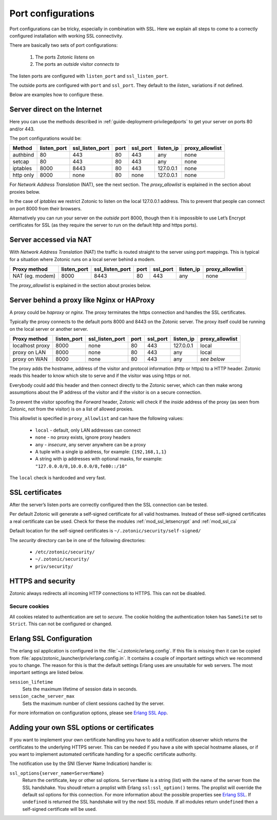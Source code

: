 .. highlight:: erlang

.. _ref-port-ssl-configuration:

Port configurations
-------------------

Port configurations can be tricky, especially in combination with SSL.
Here we explain all steps to come to a correctly configured installation
with working SSL connectivity.

There are basically two sets of port configurations:

 1. The ports Zotonic *listens* on
 2. The ports an *outside* visitor *connects to*

The listen ports are configured with ``listen_port`` and ``ssl_listen_port``.

The outside ports are configured with ``port`` and ``ssl_port``. They default to
the *listen_* variations if not defined.

Below are examples how to configure these.


Server direct on the Internet
^^^^^^^^^^^^^^^^^^^^^^^^^^^^^

Here you can use the methods described in :ref:`guide-deployment-privilegedports` to get your server
on ports 80 and/or 443.

The port configurations would be:

+---------------+------------+-----------------+------+------------+-----------+-----------------+
|Method         |listen_port | ssl_listen_port | port | ssl_port   | listen_ip | proxy_allowlist |
+===============+============+=================+======+============+===========+=================+
|authbind       |80          | 443             | 80   | 443        | any       | none            |
+---------------+------------+-----------------+------+------------+-----------+-----------------+
|setcap         |80          | 443             | 80   | 443        | any       | none            |
+---------------+------------+-----------------+------+------------+-----------+-----------------+
|iptables       |8000        | 8443            | 80   | 443        | 127.0.0.1 | none            |
+---------------+------------+-----------------+------+------------+-----------+-----------------+
|http only      |8000        | none            | 80   | none       | 127.0.0.1 | none            |
+---------------+------------+-----------------+------+------------+-----------+-----------------+

For *Network Address Translation* (NAT), see the next section. The *proxy_allowlist* is explained
in the section about proxies below.

In the case of *iptables* we restrict Zotonic to listen on the local 127.0.0.1 address.
This to prevent that people can connect on port 8000 from their browsers.

Alternatively you can run your server on the *outside* port 8000, though then it is impossible
to use Let’s Encrypt certificates for SSL (as they require the server to run on the default
http and https ports).

Server accessed via NAT
^^^^^^^^^^^^^^^^^^^^^^^

With *Network Address Translation* (NAT) the traffic is routed straight to the server using port
mappings. This is typical for a situation where Zotonic runs on a local server behind a modem.

+---------------+------------+-----------------+------+------------+-----------+-----------------+
|Proxy method   |listen_port | ssl_listen_port | port | ssl_port   | listen_ip | proxy_allowlist |
+===============+============+=================+======+============+===========+=================+
|NAT (eg. modem)|8000        | 8443            | 80   | 443        | any       | none            |
+---------------+------------+-----------------+------+------------+-----------+-----------------+

The *proxy_allowlist* is explained in the section about proxies below.

Server behind a proxy like Nginx or HAProxy
^^^^^^^^^^^^^^^^^^^^^^^^^^^^^^^^^^^^^^^^^^^

A proxy could be *haproxy* or *nginx*. The proxy terminates the https connection and handles
the SSL certificates.

Typically the proxy connects to the default ports 8000 and 8443 on the Zotonic server.
The proxy itself could be running on the local server or another server.

+---------------+------------+-----------------+------+------------+-----------+-----------------+
|Proxy method   |listen_port | ssl_listen_port | port | ssl_port   | listen_ip | proxy_allowlist |
+===============+============+=================+======+============+===========+=================+
|localhost proxy|8000        | none            | 80   | 443        | 127.0.0.1 | local           |
+---------------+------------+-----------------+------+------------+-----------+-----------------+
|proxy on LAN   |8000        | none            | 80   | 443        | any       | local           |
+---------------+------------+-----------------+------+------------+-----------+-----------------+
|proxy on WAN   |8000        | none            | 80   | 443        | any       | *see below*     |
+---------------+------------+-----------------+------+------------+-----------+-----------------+

The proxy adds the hostname, address of the visitor and protocol information (http or https) to a
HTTP header. Zotonic reads this header to know which site to serve and if the visitor was using https
or not.

Everybody could add this header and then connect directly to the Zotonic server, which can then make
wrong assumptions about the IP address of the visitor and if the visitor is on a secure connection.

To prevent the visitor spoofing the *Forward* header, Zotonic will check if the *inside* address of the
proxy (as seen from Zotonic, not from the visitor) is on a list of allowed proxies.

This allowlist is specified in ``proxy_allowlist`` and can have the following values:

 * ``local`` - default, only LAN addresses can connect
 * ``none`` - no proxy exists, ignore proxy headers
 * ``any`` - *insecure*, any server anywhere can be a proxy
 * A tuple with a single ip address, for example: ``{192,168,1,1}``
 * A string with ip addresses with optional masks, for example: ``"127.0.0.0/8,10.0.0.0/8,fe80::/10"``

The ``local`` check is hardcoded and very fast.

SSL certificates
^^^^^^^^^^^^^^^^

After the server’s listen ports are correctly configured then the SSL connection can be tested.

Per default Zotonic will generate a self-signed certificate for all valid hostnames. Instead of these
self-signed certificates a real certificate can be used. Check for these the modules :ref:`mod_ssl_letsencrypt` and
:ref:`mod_ssl_ca`

Default location for the self-signed certificates is ``~/.zotonic/security/self-signed/``

The *security* directory can be in one of the following directories:

 * ``/etc/zotonic/security/``
 * ``~/.zotonic/security/``
 * ``priv/security/``


HTTPS and security
^^^^^^^^^^^^^^^^^^

Zotonic always redirects all incoming HTTP connections to HTTPS. This can not be disabled.


Secure cookies
""""""""""""""

All cookies related to authentication are set to *secure*. The cookie holding the authentication
token has ``SameSite`` set to ``Strict``. This can not be configured or changed.


Erlang SSL Configuration
^^^^^^^^^^^^^^^^^^^^^^^^

The erlang ssl application is configured in the :file:`~/.zotonic/erlang.config`. If this file is
missing then it can be copied from :file:`apps/zotonic_launcher/priv/erlang.config.in`.  It contains a couple of
important settings which we recommend you to change. The reason for this is that the default
settings Erlang uses are unsuitable for web servers. The most important settings are listed
below.

``session_lifetime``
  Sets the maximum lifetime of session data in seconds.

``session_cache_server_max``
  Sets the maximum number of client sessions cached by the server.

For more information on configuration options, please see `Erlang SSL App`_.


.. _Erlang SSL: http://erlang.org/doc/man/ssl.html
.. _Erlang SSL App: http://erlang.org/doc/man/ssl_app.html


Adding your own SSL options or certificates
^^^^^^^^^^^^^^^^^^^^^^^^^^^^^^^^^^^^^^^^^^^

If you want to implement your own certificate handling you have to add a
notification observer which returns the certificates to the underlying
HTTPS server. This can be needed if you have a site with special hostname aliases, or if
you want to implement automated certificate handling for a specific certificate authority.

The notification use by the SNI (Server Name Indication) handler is:

``ssl_options{server_name=ServerName}``
  Return the certificate, key or other ssl options. ``ServerName`` is a string (list) with the
  name of the server from the SSL handshake. You shoudl return a proplist with Erlang
  ``ssl:ssl_option()`` terms. The proplist will override the default ssl options for this
  connection. For more information about the possible properties see `Erlang SSL`_.
  If ``undefined`` is returned the SSL handshake will try the next SSL module. If all
  modules return ``undefined`` then a self-signed certificate will be used.


.. seealso:: :ref:`mod_ssl_letsencrypt`, :ref:`mod_ssl_ca`, :ref:`guide-deployment-privilegedports`
